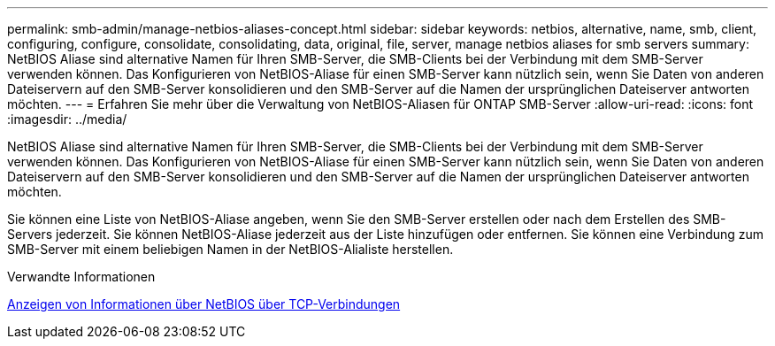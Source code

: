 ---
permalink: smb-admin/manage-netbios-aliases-concept.html 
sidebar: sidebar 
keywords: netbios, alternative, name, smb, client, configuring, configure, consolidate, consolidating, data, original, file, server, manage netbios aliases for smb servers 
summary: NetBIOS Aliase sind alternative Namen für Ihren SMB-Server, die SMB-Clients bei der Verbindung mit dem SMB-Server verwenden können. Das Konfigurieren von NetBIOS-Aliase für einen SMB-Server kann nützlich sein, wenn Sie Daten von anderen Dateiservern auf den SMB-Server konsolidieren und den SMB-Server auf die Namen der ursprünglichen Dateiserver antworten möchten. 
---
= Erfahren Sie mehr über die Verwaltung von NetBIOS-Aliasen für ONTAP SMB-Server
:allow-uri-read: 
:icons: font
:imagesdir: ../media/


[role="lead"]
NetBIOS Aliase sind alternative Namen für Ihren SMB-Server, die SMB-Clients bei der Verbindung mit dem SMB-Server verwenden können. Das Konfigurieren von NetBIOS-Aliase für einen SMB-Server kann nützlich sein, wenn Sie Daten von anderen Dateiservern auf den SMB-Server konsolidieren und den SMB-Server auf die Namen der ursprünglichen Dateiserver antworten möchten.

Sie können eine Liste von NetBIOS-Aliase angeben, wenn Sie den SMB-Server erstellen oder nach dem Erstellen des SMB-Servers jederzeit. Sie können NetBIOS-Aliase jederzeit aus der Liste hinzufügen oder entfernen. Sie können eine Verbindung zum SMB-Server mit einem beliebigen Namen in der NetBIOS-Alialiste herstellen.

.Verwandte Informationen
xref:display-netbios-over-tcp-connections-task.adoc[Anzeigen von Informationen über NetBIOS über TCP-Verbindungen]
